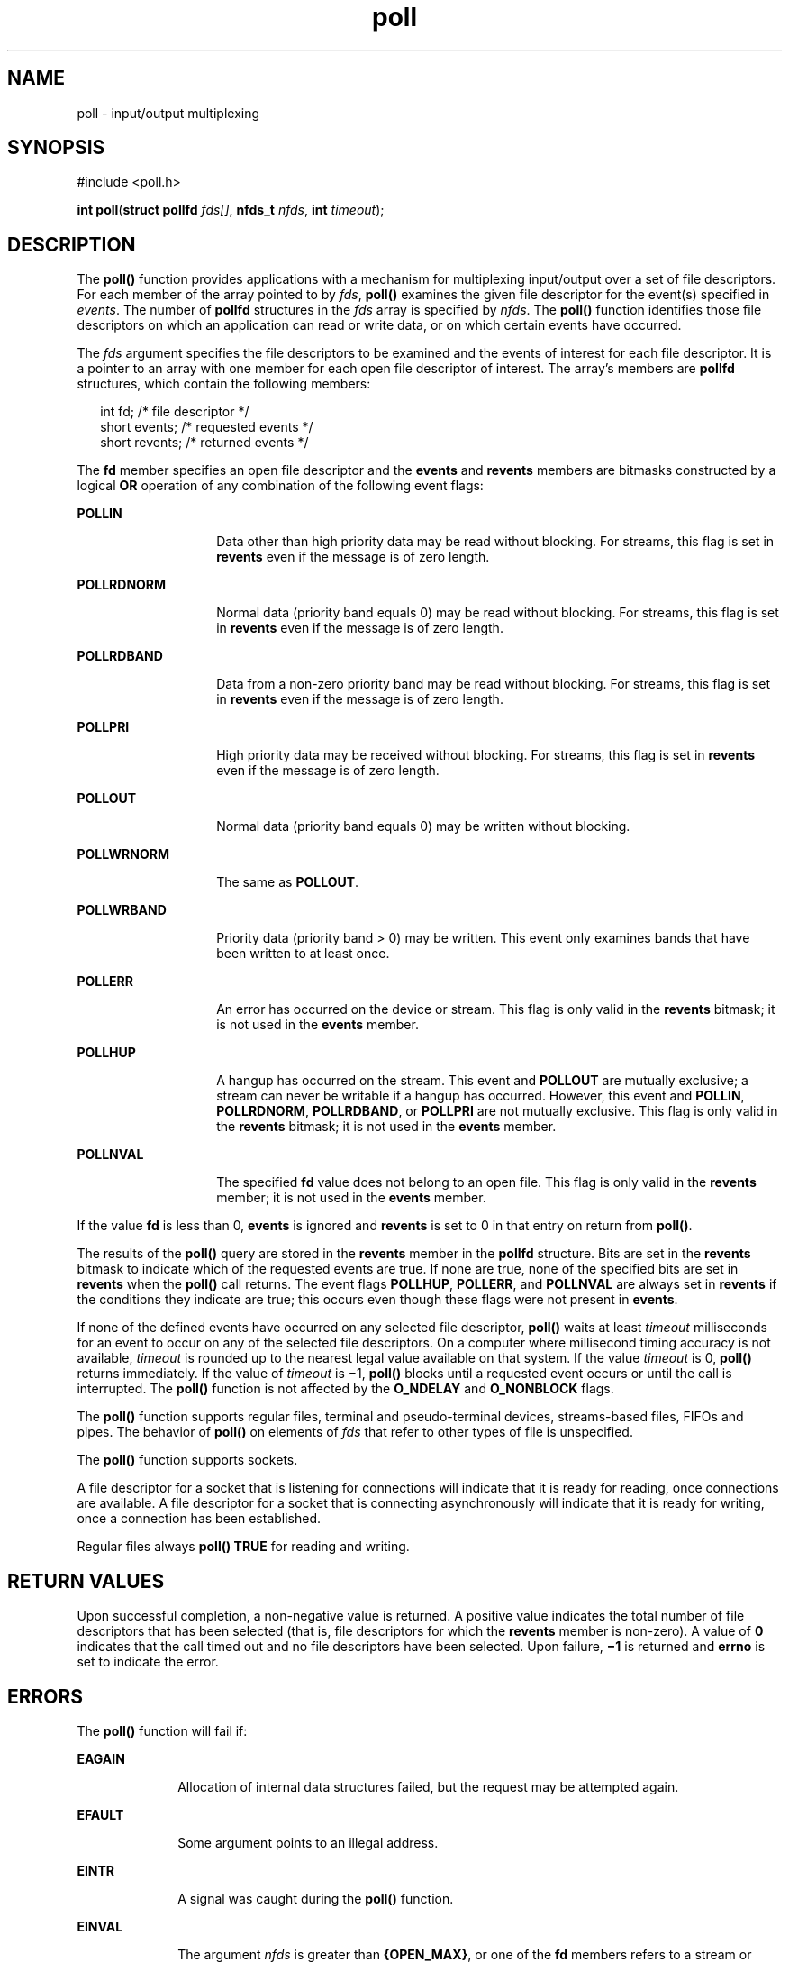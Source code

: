 '\" te
.\" Copyright 1989 AT&T
.\" Copyright (c) 2001, Sun Microsystems, Inc.  All Rights Reserved
.\" Portions Copyright (c) 1992, X/Open Company Limited  All Rights Reserved
.\"
.\" Sun Microsystems, Inc. gratefully acknowledges The Open Group for
.\" permission to reproduce portions of its copyrighted documentation.
.\" Original documentation from The Open Group can be obtained online
.\" at http://www.opengroup.org/bookstore/.
.\"
.\" The Institute of Electrical and Electronics Engineers and The Open Group,
.\" have given us permission to reprint portions of their documentation.
.\"
.\" In the following statement, the phrase "this text" refers to portions
.\" of the system documentation.
.\"
.\" Portions of this text are reprinted and reproduced in electronic form in
.\" the Sun OS Reference Manual, from IEEE Std 1003.1, 2004 Edition, Standard
.\" for Information Technology -- Portable Operating System Interface (POSIX),
.\" The Open Group Base Specifications Issue 6, Copyright (C) 2001-2004 by the
.\" Institute of Electrical and Electronics Engineers, Inc and The Open Group.
.\" In the event of any discrepancy between these versions and the original
.\" IEEE and The Open Group Standard, the original IEEE and The Open Group
.\" Standard is the referee document.
.\"
.\" The original Standard can be obtained online at
.\" http://www.opengroup.org/unix/online.html.
.\"
.\" This notice shall appear on any product containing this material.
.\"
.\" CDDL HEADER START
.\"
.\" The contents of this file are subject to the terms of the
.\" Common Development and Distribution License (the "License").
.\" You may not use this file except in compliance with the License.
.\"
.\" You can obtain a copy of the license at usr/src/OPENSOLARIS.LICENSE
.\" or http://www.opensolaris.org/os/licensing.
.\" See the License for the specific language governing permissions
.\" and limitations under the License.
.\"
.\" When distributing Covered Code, include this CDDL HEADER in each
.\" file and include the License file at usr/src/OPENSOLARIS.LICENSE.
.\" If applicable, add the following below this CDDL HEADER, with the
.\" fields enclosed by brackets "[]" replaced with your own identifying
.\" information: Portions Copyright [yyyy] [name of copyright owner]
.\"
.\" CDDL HEADER END
.TH poll 2 "23 Aug 2001" "SunOS 5.11" "System Calls"
.SH NAME
poll \- input/output multiplexing
.SH SYNOPSIS
.LP
.nf
#include <poll.h>

\fBint\fR \fBpoll\fR(\fBstruct pollfd\fR \fIfds[]\fR, \fBnfds_t\fR \fInfds\fR, \fBint\fR \fItimeout\fR);
.fi

.SH DESCRIPTION
.sp
.LP
The
.B poll()
function provides applications with a mechanism for
multiplexing input/output over a set of file descriptors.  For each member of
the array pointed to by
.IR fds ,
\fBpoll()\fR examines the given file
descriptor for the event(s) specified in
.IR events .
The number of
\fBpollfd\fR structures in the \fIfds\fR array is specified by \fInfds\fR.
The
.B poll()
function identifies those file descriptors on which an
application can read or write data, or on which certain events have
occurred.
.sp
.LP
The \fIfds\fR argument specifies the file descriptors to be examined and the
events of interest for each file descriptor.  It is a pointer to an array
with one member for each open file descriptor of interest.  The array's
members are \fBpollfd\fR structures, which contain the following members:
.sp
.in +2
.nf
int     fd;        /* file descriptor */
short   events;    /* requested events */
short   revents;   /* returned events */
.fi
.in -2

.sp
.LP
The \fBfd\fR member specifies an open file descriptor and the \fBevents\fR
and
.B revents
members are bitmasks constructed by a logical
.BR OR
operation of any combination of the following event flags:
.sp
.ne 2
.mk
.na
.B POLLIN
.ad
.RS 14n
.rt
Data other than high priority data may be read without blocking. For
streams, this flag is set in
.B revents
even if the message is of zero
length.
.RE

.sp
.ne 2
.mk
.na
.B POLLRDNORM
.ad
.RS 14n
.rt
Normal data (priority band equals 0) may be read without blocking. For
streams, this flag is set in
.B revents
even if the message is of zero
length.
.RE

.sp
.ne 2
.mk
.na
.B POLLRDBAND
.ad
.RS 14n
.rt
Data from a non-zero priority band may be read without blocking. For
streams, this flag is set in
.B revents
even if the message is of zero
length.
.RE

.sp
.ne 2
.mk
.na
.B POLLPRI
.ad
.RS 14n
.rt
High priority data may be received without blocking. For streams, this flag
is set in
.B revents
even if the message is of zero length.
.RE

.sp
.ne 2
.mk
.na
.B POLLOUT
.ad
.RS 14n
.rt
Normal data (priority band equals 0) may be written without blocking.
.RE

.sp
.ne 2
.mk
.na
.B POLLWRNORM
.ad
.RS 14n
.rt
The same as
.BR POLLOUT .
.RE

.sp
.ne 2
.mk
.na
.B POLLWRBAND
.ad
.RS 14n
.rt
Priority data (priority band > 0) may be written.  This event only examines
bands that have been written to at least once.
.RE

.sp
.ne 2
.mk
.na
.B POLLERR
.ad
.RS 14n
.rt
An error has occurred on the device or stream.  This flag is only valid in
the
.B revents
bitmask; it is not used in the
.B events
member.
.RE

.sp
.ne 2
.mk
.na
.B POLLHUP
.ad
.RS 14n
.rt
A hangup has occurred on the stream. This event and
.B POLLOUT
are
mutually exclusive; a stream can never be writable if a hangup has occurred.
However, this event and
.BR POLLIN ,
.BR POLLRDNORM ,
.BR POLLRDBAND ,
or
\fBPOLLPRI\fR are not mutually exclusive. This flag is only valid in the
\fBrevents\fR bitmask; it is not used in the \fBevents\fR member.
.RE

.sp
.ne 2
.mk
.na
.B POLLNVAL
.ad
.RS 14n
.rt
The specified \fBfd\fR value does not belong to an open file. This flag is
only valid in the
.B revents
.RB "member; it is not used in the" " events"
member.
.RE

.sp
.LP
If the value \fBfd\fR is less than 0,
.B events
is ignored and
\fBrevents\fR is set to 0 in that entry on return from
.BR poll() .
.sp
.LP
The results of the
.B poll()
query are stored in the
.B revents
member
in the \fBpollfd\fR structure. Bits are set in the
.B revents
bitmask to
indicate which of the requested events are true. If none are true, none of
the specified bits are set in
.B revents
when the
.B poll()
call
returns. The event flags
.BR POLLHUP ,
.BR POLLERR ,
and
.BR POLLNVAL
are always set in
.B revents
if the conditions they indicate are true;
this occurs even though these flags were not present in
.BR events .
.sp
.LP
If none of the defined events have occurred on any selected file descriptor,
\fBpoll()\fR waits at least \fItimeout\fR milliseconds for an event to occur
on any of the selected file descriptors. On a computer where millisecond
timing accuracy is not available,
.I timeout
is rounded up to the nearest
legal value available on that system. If the value
.I timeout
is 0,
\fBpoll()\fR returns immediately. If the value of \fItimeout\fR is  \(mi1,
\fBpoll()\fR blocks until a requested event occurs or until the call is
interrupted. The
.B poll()
function is not affected by the
.BR O_NDELAY
and
.B O_NONBLOCK
flags.
.sp
.LP
The
.B poll()
function supports regular files, terminal and
pseudo-terminal devices, streams-based files, FIFOs and pipes.  The behavior
of
.B poll()
on elements of \fIfds\fR that refer to other types of file is
unspecified.
.sp
.LP
The
.B poll()
function supports sockets.
.sp
.LP
A file descriptor for a socket that is listening for connections will
indicate that it is ready for reading, once connections are available.  A
file descriptor for a socket that is connecting asynchronously will indicate
that it is ready for writing, once a connection has been established.
.sp
.LP
Regular files always
.B "poll() TRUE"
for reading and writing.
.SH RETURN VALUES
.sp
.LP
Upon successful completion, a non-negative value is returned. A positive
value indicates the total number of file descriptors that has been selected
(that is, file descriptors for which the
.B revents
member is non-zero). A
value of
.B 0
indicates that the call timed out and no file descriptors
have been selected. Upon failure, \fB\(mi1\fR is returned and
.B errno
is
set to indicate the error.
.SH ERRORS
.sp
.LP
The
.B poll()
function will fail if:
.sp
.ne 2
.mk
.na
.B EAGAIN
.ad
.RS 10n
.rt
Allocation of internal data structures failed, but the request may be
attempted again.
.RE

.sp
.ne 2
.mk
.na
.B EFAULT
.ad
.RS 10n
.rt
Some argument points to an illegal address.
.RE

.sp
.ne 2
.mk
.na
.B EINTR
.ad
.RS 10n
.rt
A signal was caught during the
.B poll()
function.
.RE

.sp
.ne 2
.mk
.na
.B EINVAL
.ad
.RS 10n
.rt
The argument \fInfds\fR is greater than
.BR {OPEN_MAX} ,
or one of the
\fBfd\fR members refers to a stream or multiplexer that is linked (directly
or indirectly) downstream from a multiplexer.
.RE

.SH ATTRIBUTES
.sp
.LP
See
.BR attributes (5)
for descriptions of the following attributes:
.sp

.sp
.TS
tab() box;
cw(2.75i) |cw(2.75i)
lw(2.75i) |lw(2.75i)
.
ATTRIBUTE TYPEATTRIBUTE VALUE
_
Interface StabilityStandard
.TE

.SH SEE ALSO
.sp
.LP
.BR Intro (2),
.BR getmsg (2),
.BR getrlimit (2),
.BR putmsg (2),
.BR read (2),
.BR write (2),
.BR select (3C),
.BR attributes (5),
.BR standards (5),
.BR chpoll (9E)
.sp
.LP
.I STREAMS Programming Guide
.SH NOTES
.sp
.LP
Non-STREAMS drivers use
.BR chpoll (9E)
to implement
.B poll()
on
these devices.
